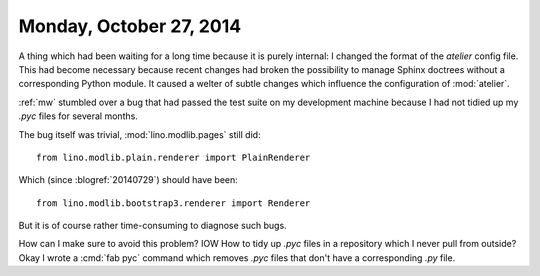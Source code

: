 ========================
Monday, October 27, 2014
========================

A thing which had been waiting for a long time because it is purely
internal: I changed the format of the `atelier` config file.  This had
become necessary because recent changes had broken the possibility to
manage Sphinx doctrees without a corresponding Python module. It
caused a welter of subtle changes which influence the configuration of
:mod:`atelier`.


:ref:`mw` stumbled over a bug that had passed the test suite on my
development machine because I had not tidied up my `.pyc` files for
several months.

The bug itself was trivial, :mod:`lino.modlib.pages` still did::

   from lino.modlib.plain.renderer import PlainRenderer

Which (since :blogref:`20140729`) should have been::

   from lino.modlib.bootstrap3.renderer import Renderer

But it is of course rather time-consuming to diagnose such bugs.

How can I make sure to avoid this problem? IOW How to tidy up `.pyc`
files in a repository which I never pull from outside?  
Okay I wrote a :cmd:`fab pyc` command which removes `.pyc`
files that don't have a corresponding `.py` file.

